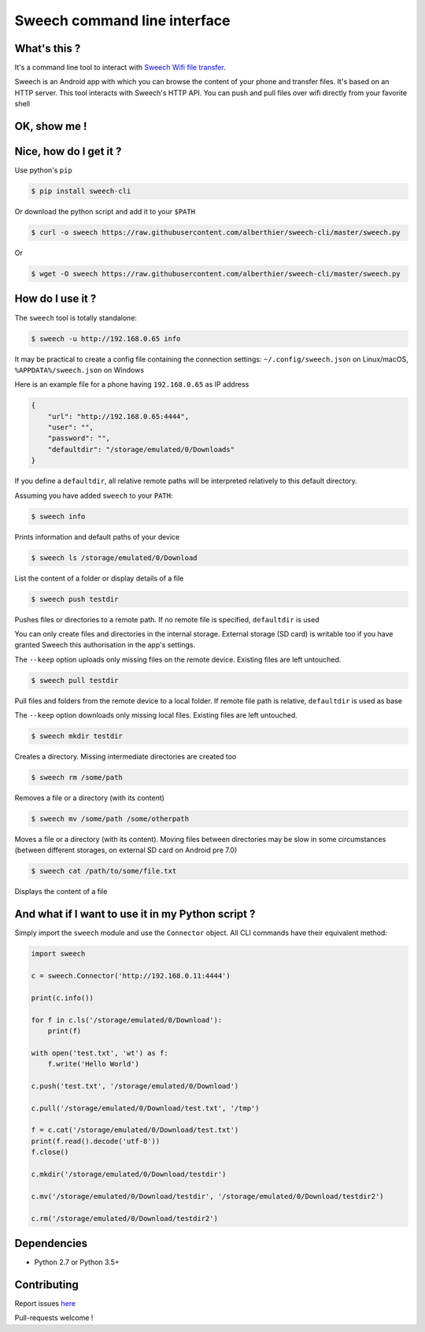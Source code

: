 Sweech command line interface
=============================

What's this ?
-------------

It's a command line tool to interact with `Sweech Wifi file transfer <https://play.google.com/store/apps/details?id=com.sweech>`_.

Sweech is an Android app with which you can browse the content of your phone and transfer files. It's based on an HTTP server. This tool interacts with Sweech's HTTP API. You can push and pull files over wifi directly from your favorite shell

OK, show me !
-------------

.. image:: https://asciinema.org/a/113791.png
    :target: https://asciinema.org/a/113791?speed=2

Nice, how do I get it ?
-----------------------

Use python's ``pip``

.. code::

    $ pip install sweech-cli

Or download the python script and add it to your ``$PATH``

.. code::

    $ curl -o sweech https://raw.githubusercontent.com/alberthier/sweech-cli/master/sweech.py

Or

.. code::

    $ wget -O sweech https://raw.githubusercontent.com/alberthier/sweech-cli/master/sweech.py

How do I use it ?
-----------------

The ``sweech`` tool is totally standalone:

.. code::

    $ sweech -u http://192.168.0.65 info


It may be practical to create a config file containing the connection settings: ``~/.config/sweech.json`` on Linux/macOS, ``%APPDATA%/sweech.json`` on Windows

Here is an example file for a phone having ``192.168.0.65`` as IP address

.. code:: json

    {
        "url": "http://192.168.0.65:4444",
        "user": "",
        "password": "",
        "defaultdir": "/storage/emulated/0/Downloads"
    }

If you define a ``defaultdir``, all relative remote paths will be interpreted relatively to this default directory.

Assuming you have added ``sweech`` to your ``PATH``:

.. code::

    $ sweech info

Prints information and default paths of your device

.. code::

    $ sweech ls /storage/emulated/0/Download

List the content of a folder or display details of a file

.. code::
    
    $ sweech push testdir

Pushes files or directories to a remote path. If no remote file is specified, ``defaultdir`` is used

You can only create files and directories in the internal storage. External storage (SD card) is writable too if you have granted Sweech this authorisation in the app's settings.

The ``--keep`` option uploads only missing files on the remote device. Existing files are left untouched.

.. code::

    $ sweech pull testdir

Pull files and folders from the remote device to a local folder. If remote file path is relative, ``defaultdir`` is used as base

The ``--keep`` option downloads only missing local files. Existing files are left untouched.

.. code::

    $ sweech mkdir testdir

Creates a directory. Missing intermediate directories are created too

.. code::

    $ sweech rm /some/path

Removes a file or a directory (with its content)

.. code::

    $ sweech mv /some/path /some/otherpath

Moves a file or a directory (with its content). Moving files between directories may be slow in some circumstances (between different storages, on external SD card on Android pre 7.0)

.. code::

    $ sweech cat /path/to/some/file.txt

Displays the content of a file

And what if I want to use it in my Python script ?
--------------------------------------------------

Simply import the ``sweech`` module and use the ``Connector`` object. All CLI commands have their equivalent method:

.. code:: python

    import sweech

    c = sweech.Connector('http://192.168.0.11:4444')

    print(c.info())

    for f in c.ls('/storage/emulated/0/Download'):
        print(f)

    with open('test.txt', 'wt') as f:
        f.write('Hello World')

    c.push('test.txt', '/storage/emulated/0/Download')

    c.pull('/storage/emulated/0/Download/test.txt', '/tmp')

    f = c.cat('/storage/emulated/0/Download/test.txt')
    print(f.read().decode('utf-8'))
    f.close()

    c.mkdir('/storage/emulated/0/Download/testdir')

    c.mv('/storage/emulated/0/Download/testdir', '/storage/emulated/0/Download/testdir2')

    c.rm('/storage/emulated/0/Download/testdir2')

Dependencies
------------

* Python 2.7 or Python 3.5+

Contributing
------------

Report issues `here <https://github.com/alberthier/sweech-cli/issues>`_

Pull-requests welcome !